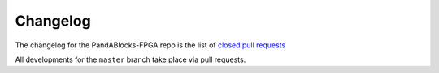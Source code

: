Changelog
=========

The changelog for the PandABlocks-FPGA repo is the list of `closed pull requests
<https://github.com/PandAblocks/PandABlocks-FPGA/pulls?q=is%3Apr+is%3Aclosed>`_

All developments for the ``master`` branch take place via pull requests.
